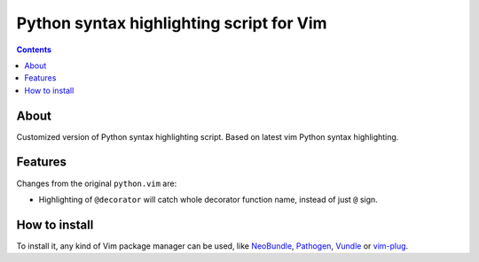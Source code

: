 Python syntax highlighting script for Vim
=========================================

.. contents::

About
-----

Customized version of Python syntax highlighting script. Based on latest vim
Python syntax highlighting.

Features
--------

Changes from the original ``python.vim`` are:

- Highlighting of ``@decorator`` will catch whole decorator function name,
  instead of just ``@`` sign.

How to install
--------------

To install it, any kind of Vim package manager can be used, like NeoBundle_,
Pathogen_, Vundle_ or vim-plug_.

.. _Pathogen: https://github.com/tpope/vim-pathogen
.. _Vundle: https://github.com/gmarik/Vundle.vim
.. _NeoBundle: https://github.com/Shougo/neobundle.vim
.. _vim-plug: https://github.com/junegunn/vim-plug
